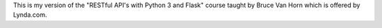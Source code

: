 This is my version of the "RESTful API's with Python 3 and Flask" course taught by Bruce Van Horn which is offered by Lynda.com.
